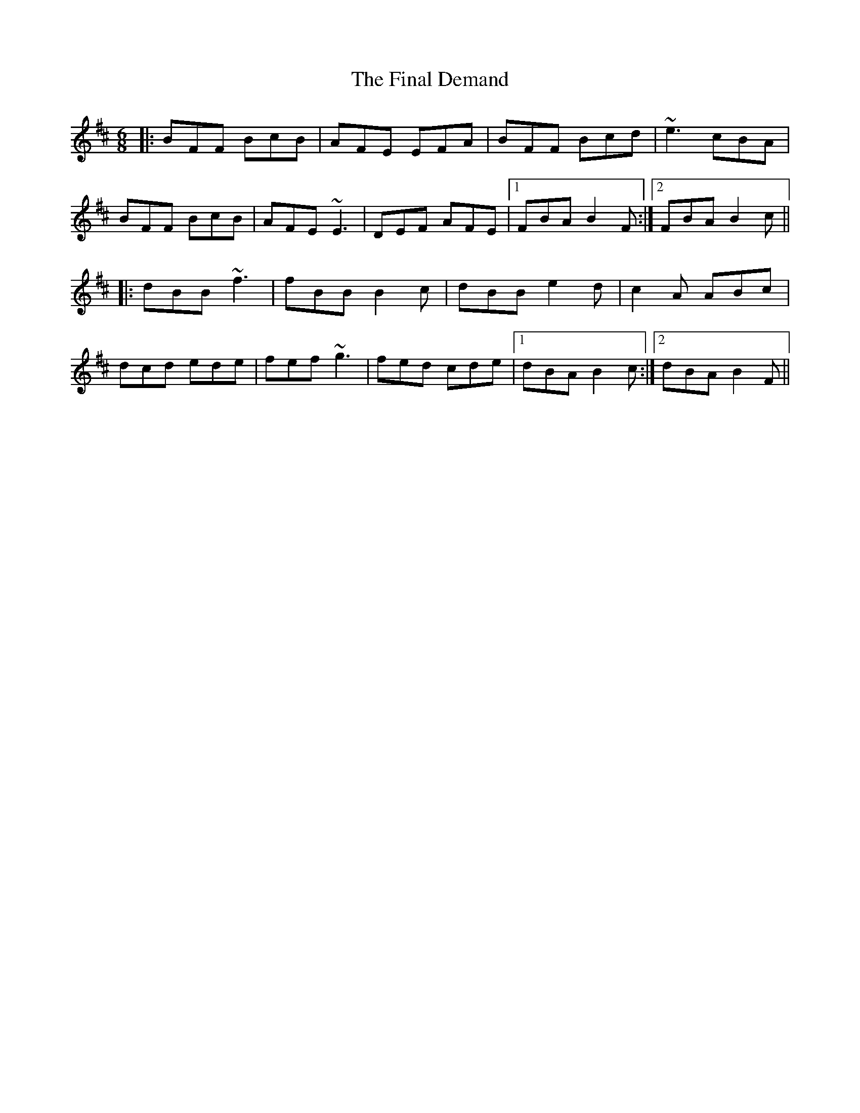 X: 13016
T: Final Demand, The
R: jig
M: 6/8
K: Bminor
|:BFF BcB|AFE EFA|BFF Bcd|~e3 cBA|
BFF BcB|AFE ~E3|DEF AFE|1 FBA B2F:|2 FBA B2c||
|:dBB ~f3|fBB B2c|dBB e2d|c2A ABc|
dcd ede|fef ~g3|fed cde|1 dBA B2c:|2 dBA B2F||

